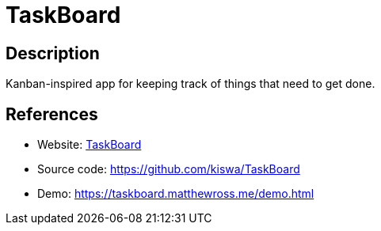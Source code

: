 = TaskBoard

:Name:          TaskBoard
:Language:      PHP
:License:       MIT
:Topic:         Task management/To-do lists
:Category:      
:Subcategory:   

// END-OF-HEADER. DO NOT MODIFY OR DELETE THIS LINE

== Description

Kanban-inspired app for keeping track of things that need to get done.

== References

* Website: http://taskboard.matthewross.me/[TaskBoard]
* Source code: https://github.com/kiswa/TaskBoard[https://github.com/kiswa/TaskBoard]
* Demo: https://taskboard.matthewross.me/demo.html[https://taskboard.matthewross.me/demo.html]
